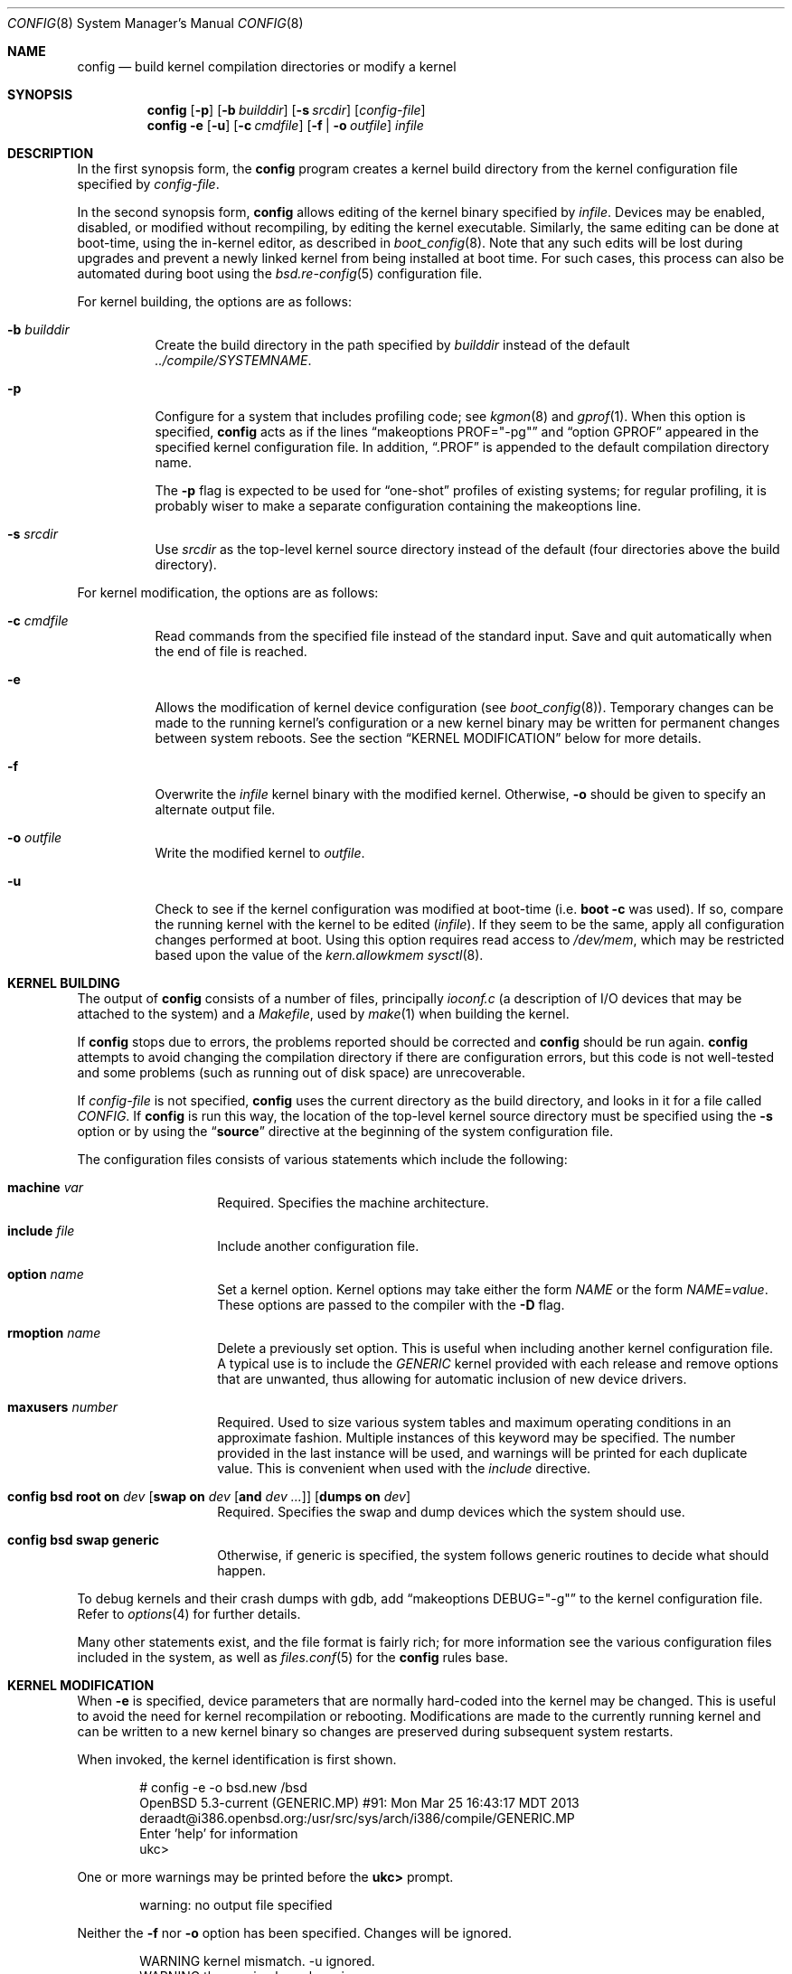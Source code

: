 .\"	$OpenBSD: config.8,v 1.72 2021/09/13 11:49:22 robert Exp $
.\"	$NetBSD: config.8,v 1.10 1996/08/31 20:58:16 mycroft Exp $
.\"
.\" Copyright (c) 1980, 1991, 1993
.\"	The Regents of the University of California.  All rights reserved.
.\"
.\" Redistribution and use in source and binary forms, with or without
.\" modification, are permitted provided that the following conditions
.\" are met:
.\" 1. Redistributions of source code must retain the above copyright
.\"    notice, this list of conditions and the following disclaimer.
.\" 2. Redistributions in binary form must reproduce the above copyright
.\"    notice, this list of conditions and the following disclaimer in the
.\"    documentation and/or other materials provided with the distribution.
.\" 3. Neither the name of the University nor the names of its contributors
.\"    may be used to endorse or promote products derived from this software
.\"    without specific prior written permission.
.\"
.\" THIS SOFTWARE IS PROVIDED BY THE REGENTS AND CONTRIBUTORS ``AS IS'' AND
.\" ANY EXPRESS OR IMPLIED WARRANTIES, INCLUDING, BUT NOT LIMITED TO, THE
.\" IMPLIED WARRANTIES OF MERCHANTABILITY AND FITNESS FOR A PARTICULAR PURPOSE
.\" ARE DISCLAIMED.  IN NO EVENT SHALL THE REGENTS OR CONTRIBUTORS BE LIABLE
.\" FOR ANY DIRECT, INDIRECT, INCIDENTAL, SPECIAL, EXEMPLARY, OR CONSEQUENTIAL
.\" DAMAGES (INCLUDING, BUT NOT LIMITED TO, PROCUREMENT OF SUBSTITUTE GOODS
.\" OR SERVICES; LOSS OF USE, DATA, OR PROFITS; OR BUSINESS INTERRUPTION)
.\" HOWEVER CAUSED AND ON ANY THEORY OF LIABILITY, WHETHER IN CONTRACT, STRICT
.\" LIABILITY, OR TORT (INCLUDING NEGLIGENCE OR OTHERWISE) ARISING IN ANY WAY
.\" OUT OF THE USE OF THIS SOFTWARE, EVEN IF ADVISED OF THE POSSIBILITY OF
.\" SUCH DAMAGE.
.\"
.\"     from: @(#)config.8	8.2 (Berkeley) 4/19/94
.\"
.Dd $Mdocdate: September 13 2021 $
.Dt CONFIG 8
.Os
.Sh NAME
.Nm config
.Nd build kernel compilation directories or modify a kernel
.Sh SYNOPSIS
.Nm config
.Op Fl p
.Op Fl b Ar builddir
.Op Fl s Ar srcdir
.Op Ar config-file
.Nm config
.Fl e
.Op Fl u
.Op Fl c Ar cmdfile
.Op Fl f | o Ar outfile
.Ar infile
.Sh DESCRIPTION
In the first synopsis form, the
.Nm
program creates a kernel build directory from the kernel configuration file
specified by
.Ar config-file .
.Pp
In the second synopsis form,
.Nm
allows editing of the kernel binary specified by
.Ar infile .
Devices may be enabled, disabled, or modified without recompiling,
by editing the kernel executable.
Similarly, the same editing can be done at boot-time,
using the in-kernel editor,
as described in
.Xr boot_config 8 .
Note that any such edits will be lost during upgrades and prevent a newly
linked kernel from being installed at boot time.
For such cases, this process can also be automated during boot using the
.Xr bsd.re-config 5
configuration file.
.Pp
For kernel building, the options are as follows:
.Bl -tag -width Ds
.It Fl b Ar builddir
Create the build directory in the path specified by
.Ar builddir
instead of the default
.Pa ../compile/SYSTEMNAME .
.It Fl p
Configure for a system that includes profiling code; see
.Xr kgmon 8
and
.Xr gprof 1 .
When this option is specified,
.Nm
acts as if the lines
.Dq makeoptions PROF="-pg"
and
.Dq option GPROF
appeared in the specified kernel configuration file.
In addition,
.Dq .PROF
is appended to the default compilation directory name.
.Pp
The
.Fl p
flag is expected to be used for
.Dq one-shot
profiles of existing systems; for regular profiling, it is probably wiser to
make a separate configuration containing the makeoptions line.
.It Fl s Ar srcdir
Use
.Ar srcdir
as the top-level kernel source directory instead of the default (four
directories above the build directory).
.El
.Pp
For kernel modification, the options are as follows:
.Bl -tag -width Ds
.It Fl c Ar cmdfile
Read commands from the specified file instead of the standard input.
Save and quit automatically when the end of file is reached.
.It Fl e
Allows the modification of kernel device configuration (see
.Xr boot_config 8 ) .
Temporary changes can be made to the running kernel's configuration or a new
kernel binary may be written for permanent changes between system reboots.
See the section
.Sx KERNEL MODIFICATION
below for more details.
.It Fl f
Overwrite the
.Ar infile
kernel binary with the modified kernel.
Otherwise,
.Fl o
should be given to specify an alternate output file.
.It Fl o Ar outfile
Write the modified kernel to
.Ar outfile .
.It Fl u
Check to see if the kernel configuration was modified at boot-time
(i.e.\&
.Cm boot -c
was used).
If so, compare the running kernel with the kernel to be edited
.Pq Ar infile .
If they seem to be the same, apply all configuration changes performed at
boot.
Using this option requires read access to
.Pa /dev/mem ,
which may be restricted based upon the value of the
.Ar kern.allowkmem
.Xr sysctl 8 .
.El
.Sh KERNEL BUILDING
The output of
.Nm
consists of a number of files, principally
.Pa ioconf.c
(a description of I/O devices that may be attached to the system)
and a
.Pa Makefile ,
used by
.Xr make 1
when building the kernel.
.Pp
If
.Nm
stops due to errors, the problems reported should be corrected and
.Nm
should be run again.
.Nm
attempts to avoid changing the compilation directory if there are
configuration errors, but this code is not well-tested and some problems
(such as running out of disk space) are unrecoverable.
.Pp
If
.Ar config-file
is not specified,
.Nm
uses the current directory as the build directory, and looks in it for
a file called
.Pa CONFIG .
If
.Nm
is run this way, the location of the top-level kernel source
directory must be specified using the
.Fl s
option or by using the
.Dq Li source
directive at the beginning of the system configuration file.
.Pp
The configuration files consists of various statements which
include the following:
.Bl -tag -offset indent -width indent
.It Ic machine Ar var
Required.
Specifies the machine architecture.
.It Ic include Ar file
Include another configuration file.
.It Ic option Ar name
Set a kernel option.
Kernel options may take either the form
.Ar NAME
or the form
.Ar NAME Ns = Ns Ar value .
These options are passed to the compiler with the
.Fl D
flag.
.It Ic rmoption Ar name
Delete a previously set option.
This is useful when including another kernel configuration file.
A typical use is to include the
.Va GENERIC
kernel provided with each release and remove options that are
unwanted, thus allowing for automatic inclusion of new device
drivers.
.It Ic maxusers Ar number
Required.
Used to size various system tables and maximum operating conditions
in an approximate fashion.
Multiple instances of this keyword may be specified.
The number provided in the last instance will be used, and
warnings will be printed for each duplicate value.
This is convenient when used with the
.Va include
directive.
.It Xo Ic config Cm bsd root on Ar dev
.Op Cm swap on Ar dev Op Cm and Ar dev ...
.Op Cm dumps on Ar dev
.Xc
Required.
Specifies the swap and dump devices which the system should use.
.It Ic config Cm bsd swap generic
Otherwise, if generic is specified, the system follows generic routines to
decide what should happen.
.El
.Pp
To debug kernels and their crash dumps with gdb, add
.Dq makeoptions DEBUG="-g"
to the kernel configuration file.
Refer to
.Xr options 4
for further details.
.Pp
Many other statements exist, and the file format is fairly rich; for more
information see the various configuration files included in the system, as
well as
.Xr files.conf 5
for the
.Nm
rules base.
.Sh KERNEL MODIFICATION
When
.Fl e
is specified, device parameters that are normally hard-coded into the kernel
may be changed.
This is useful to avoid the need for kernel recompilation or rebooting.
Modifications are made to the currently running kernel and can be written to
a new kernel binary so changes are preserved during subsequent system restarts.
.Pp
When invoked, the kernel identification is first shown.
.Bd -literal -offset indent
# config -e -o bsd.new /bsd
OpenBSD 5.3-current (GENERIC.MP) #91: Mon Mar 25 16:43:17 MDT 2013
    deraadt@i386.openbsd.org:/usr/src/sys/arch/i386/compile/GENERIC.MP
Enter 'help' for information
ukc>
.Ed
.Pp
One or more warnings may be printed before the
.Li ukc>
prompt.
.Bd -literal -offset indent
warning: no output file specified
.Ed
.Pp
Neither the
.Fl f
nor
.Fl o
option has been specified.
Changes will be ignored.
.Bd -literal -offset indent
WARNING kernel mismatch. -u ignored.
WARNING the running kernel version:
.Ed
.Pp
.Nm
does not believe the running kernel is the same as the
.Ar infile
specified.
Since the log of changes (from
.Cm boot -c )
in the running kernel is kernel-specific, the
.Fl u
option is ignored.
.Pp
The commands are as follows:
.Bl -tag -width "disable attr val | devno | dev"
.It Ic add Ar dev
Add a device through copying another.
.It Ic base Cm 8 | 10 | 16
Change the base of numbers displayed and entered.
.It Ic change Ar devno | dev
Modify one or more devices.
.It Ic disable Ar attr val | devno | dev
Disable one or more devices.
.It Ic enable Ar attr val | devno | dev
Enable one or more devices.
.It Ic exit
Exit without saving changes.
.It Ic find Ar devno | dev
Find one or more devices.
.It Ic help
Give a short summary of all commands and their arguments.
.It Ic lines Op Ar count
Set the number of rows per page.
.It Ic list
Show all known devices, a screen at a time.
.It Ic nkmempg Op Ar number
Change the NKMEMPAGES value.
Without arguments, displays its current value.
.It Ic quit
Exit and save changes.
.It Ic show Op Ar attr Op Ar val
Show all devices for which attribute
.Ar attr
has the value
.Ar val .
.El
.Sh EXAMPLES
The Ethernet card is not detected at boot because the kernel configuration
does not match the physical hardware configuration,
e.g. wrong IRQ in OpenBSD/i386.
The Ethernet card is supposed to use the
.Xr ne 4
driver.
.Bd -literal
.No ukc> Ic find ne
24 ne0 at isa0 port 0x240 size 0 iomem 0xd8000 iosiz 0 irq 9 drq -1 drq2 -1 flags 0x0
25 ne1 at isa0 port 0x300 size 0 iomem -1 iosiz 0 irq 10 drq -1 drq2 -1 flags 0x0
26 ne* at isapnp0 port -1 size 0 iomem -1 iosiz 0 irq -1 drq -1 flags 0x0
27 ne* at pci* dev -1 function -1 flags 0x0
28 ne* at pcmcia* function -1 irq -1 flags 0x0
ukc>
.Ed
.Pp
ne1 seems to match the configuration except it uses IRQ 10 instead of IRQ 5.
So the irq on ne1 should be changed via the
.Ic change
command.
The device can be specified by either name or number.
.Bd -literal
.No ukc> Ic change ne1
25 ne1 at isa0 port 0x300 size 0 iomem -1 iosiz 0 irq 10 drq -1 drq2 -1
.No change (y/n) \&? Ic y
.No port [0x300] \&?
.No size [0] \&?
.No iomem [-1] \&?
.No iosiz [0] \&?
.No irq [10] \&? Ic 5
.No drq [-1] \&?
.No drq2 [-1] \&?
.No flags [0] \&?
25 ne1 changed
25 ne1 at isa0 port 0x300 size 0 iomem -1 iosiz 0 irq 5 drq -1 drq2 -1 flags 0x0
ukc>
.Ed
.Pp
It's also possible to disable all devices with a common attribute.
For example:
.Bd -literal
.No ukc> Ic disable port 0x300
 25 ne1 disabled
 72 we1 disabled
 75 el0 disabled
 77 ie1 disabled
.Ed
.Pp
The
.Cm show
command is useful for finding which devices have a certain attribute.
It can also be used to find those devices with a particular value for
an attribute.
.Bd -literal
.No ukc> Ic show slot
  2 ahc* at eisa0 slot -1
 10 uha* at eisa0 slot -1
 12 ep0 at eisa0 slot -1
 17 ep* at eisa0 slot -1
102 ahb* at eisa0 slot -1
103 fea* at eisa0 slot -1
.No ukc> Ic show port 0x300
 25 ne1 at isa0 port 0x300 size 0 iomem -1 iosiz 0 irq 10 drq -1 drq2 -1 flags 0x0
 72 we1 at isa0 port 0x300 size 0 iomem 0xcc000 iosiz 0 irq 10 drq -1 drq2 -1 flags 0x0
 75 el0 at isa0 port 0x300 size 0 iomem -1 iosiz 0 irq 9 drq -1 drq2 -1 flags 0x0
 77 ie1 at isa0 port 0x300 size 0 iomem -1 iosiz 0 irq 10 drq -1 drq2 -1 flags 0x0
ukc>
.Ed
.Pp
It is possible to add new devices, but only devices that were linked into the
kernel.
If a new device is added, following devices will be renumbered.
.Bd -literal
.No ukc> Ic find ep
 11 ep0 at isa0 port -1 size 0 iomem -1 iosiz 0 irq -1 drq -1 drq2 -1 flags 0x0
 12 ep0 at eisa0 slot -1 flags 0x0
 13 ep0 at pci* dev -1 function -1 flags 0x0
 14 ep* at isapnp0 port -1 size 0 iomem -1 iosiz 0 irq -1 drq -1 flags 0x0
 15 ep* at isa0 port -1 size 0 iomem -1 iosiz 0 irq -1 drq -1 drq2 -1 flags 0x0
 16 ep* at eisa0 slot -1 flags 0x0
 17 ep* at pci* dev -1 function -1 flags 0x0
 18 ep* at pcmcia* dev -1 irq -1 flags 0x0
.No ukc> Ic add ep1
.No "Clone Device (DevNo, 'q' or '\&?') \&?" Ic 13
.No "Insert before Device (DevNo, 'q' or '\&?')" Ic 14
 14 ep1 at pci* dev -1 function -1
.No ukc> Ic change 14
 14 ep1 at pci* dev -1 function -1
.No change (y/n) \&? Ic y
.No dev [-1] \&? Ic 14
.No function [-1] \&?
.No flags [0] \&? Ic 18
 14 ep1 changed
 14 ep1 at pci* dev 14 function -1 flags 0x12
ukc>
.Ed
.Pp
When done, exit the program with the
.Ic quit
or
.Ic exit
commands.
.Ic exit
will ignore any changes while
.Ic quit
writes the changes to
.Ar outfile
(if
.Fl o
or
.Fl f
was given, else ignore changes).
.Bd -literal
.No ukc> Ic quit
.Ed
.Sh SEE ALSO
.Xr options 4 ,
.Xr files.conf 5 ,
.Xr bsd.re-config 5,
.Xr boot.conf 8 ,
.Xr boot_config 8
.Pp
The SYNOPSIS portion of each device in section 4 of the manual.
.Rs
.\" 4.4BSD SMM:2
.%A S. J. Leffler
.%A M. J. Karels
.%T "Building 4.4 BSD Systems with Config"
.%B 4.4BSD System Manager's Manual (SMM)
.Re
.Sh HISTORY
The
.Nm
program appeared in
.Bx 4.1
and was completely revised in
.Bx 4.4 .
The
.Fl e
option appeared in
.Ox 2.6 .
.Sh BUGS
Included files should start with an empty line or comment.
